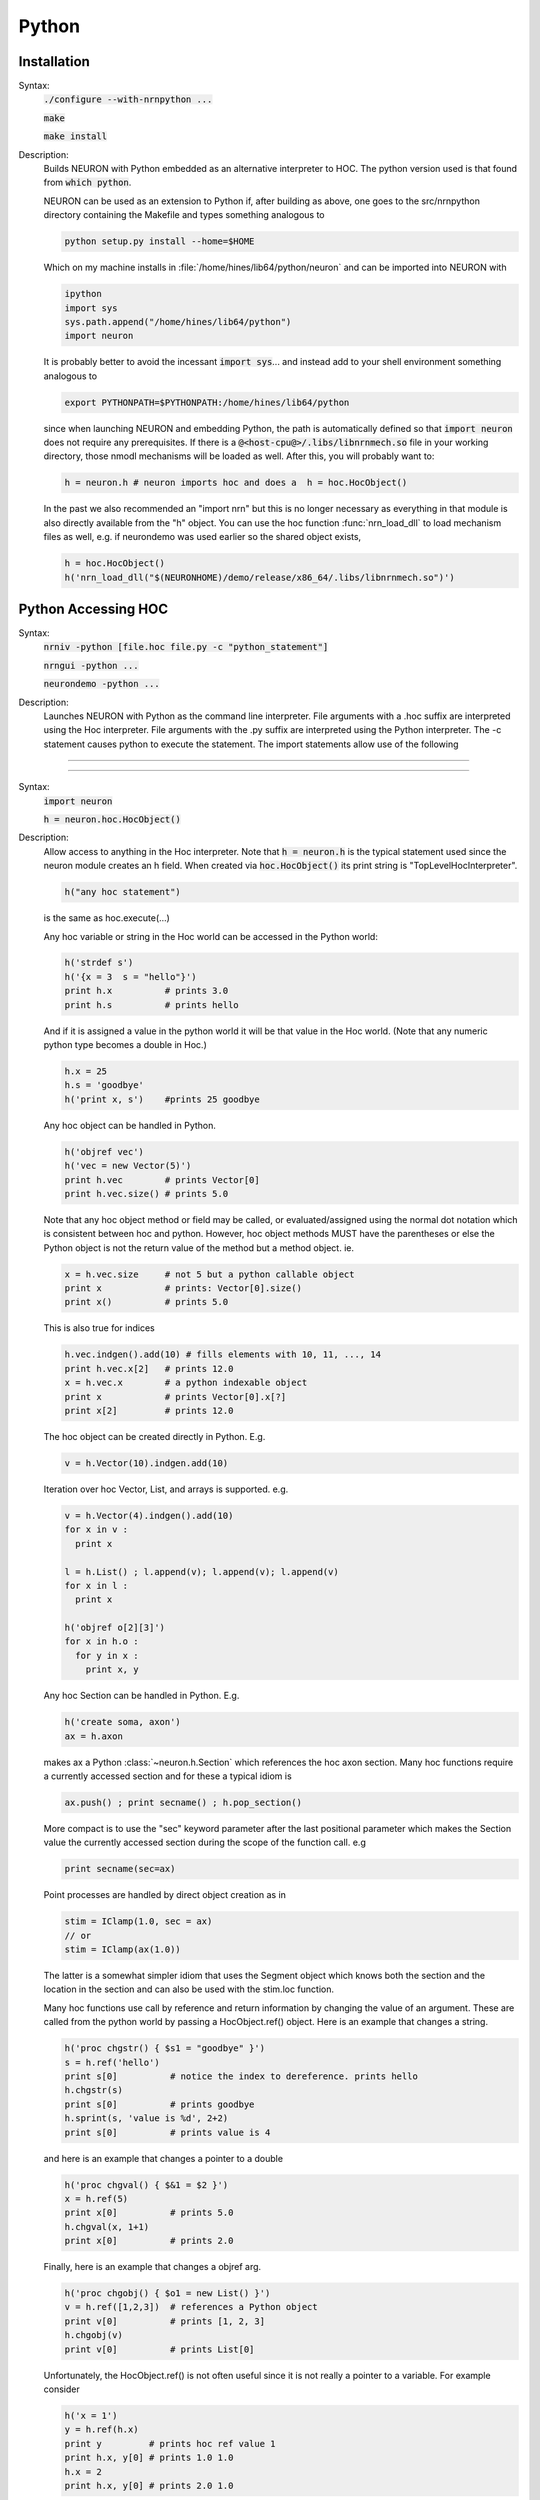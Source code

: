 .. _python:

         
Python
------



Installation
~~~~~~~~~~~~


Syntax:
    :code:`./configure --with-nrnpython ...`

    :code:`make`

    :code:`make install`


Description:
    Builds NEURON with Python embedded as an alternative interpreter to HOC. 
    The python version used is that found from :code:`which python`. 
     
    NEURON can be used as an extension to Python if, after building as above, 
    one goes to the src/nrnpython directory containing the Makefile and types 
    something analogous to 

    .. code-block::
        none

        python setup.py install --home=$HOME 

    Which on my machine installs in :file:`/home/hines/lib64/python/neuron`
    and can be imported into NEURON with 

    .. code-block::
        none

        ipython 
        import sys 
        sys.path.append("/home/hines/lib64/python") 
        import neuron 

    It is probably better to avoid the incessant :code:`import sys`... and instead 
    add to your shell environment something analogous to 

    .. code-block::
        none

        export PYTHONPATH=$PYTHONPATH:/home/hines/lib64/python 

    since when launching NEURON and embedding Python, the path is automatically 
    defined so that :code:`import neuron` does not require any prerequisites. 
    If there is a :code:`@<host-cpu@>/.libs/libnrnmech.so` file in your working 
    directory, those nmodl mechanisms will be loaded as well. 
    After this, you will probably want to: 

    .. code-block::
        none

        h = neuron.h # neuron imports hoc and does a  h = hoc.HocObject() 

    In the past we also recommended an "import nrn" but this is no longer 
    necessary as everything in that module is also directly available from 
    the "h" object. 
    You can use the hoc function :func:`nrn_load_dll` to load mechanism files 
    as well, e.g. if neurondemo was used earlier so the shared object exists, 

    .. code-block::
        none

        h = hoc.HocObject() 
        h('nrn_load_dll("$(NEURONHOME)/demo/release/x86_64/.libs/libnrnmech.so")') 


.. _python_accessing_hoc:

Python Accessing HOC
~~~~~~~~~~~~~~~~~~~~



Syntax:
    :code:`nrniv -python [file.hoc file.py  -c "python_statement"]`

    :code:`nrngui -python ...`

    :code:`neurondemo -python ...`


Description:
    Launches NEURON with Python as the command line interpreter. 
    File arguments with a .hoc suffix are interpreted using the 
    Hoc interpreter. File arguments with the .py suffix are interpreted 
    using the Python interpreter. The -c statement causes python to 
    execute the statement. 
    The import statements allow use of the following 

         

----



.. method:: neuron.hoc.execute


    Syntax:
        :code:`import neuron`

        :code:`neuron.hoc.execute('any hoc statement')`


    Description:
        Execute any statement or expression using the Hoc interpreter. This is 
        obsolete since the same thing can be accomplished with HocObject with 
        less typing. 
        Note that triple quotes can be used for multiple line statements. 
        A '\n' should be escaped as '\\n'. 

        .. code-block::
            none

            hoc.execute('load_file("nrngui.hoc")') 


    .. seealso::
        :func:`nrnpython`

         

----



.. class:: neuron.hoc.HocObject


    Syntax:
        :code:`import neuron`

        :code:`h = neuron.hoc.HocObject()`


    Description:
        Allow access to anything in the Hoc interpreter. 
        Note that :code:`h = neuron.h` is the typical statement used since the 
        neuron module creates an h field. 
        When created via :code:`hoc.HocObject()` its print string is "TopLevelHocInterpreter". 

        .. code-block::
            none

            h("any hoc statement") 

        is the same as hoc.execute(...) 
         
        Any hoc variable or string in the Hoc world can be accessed 
        in the Python world: 

        .. code-block::
            none

            h('strdef s') 
            h('{x = 3  s = "hello"}') 
            print h.x          # prints 3.0 
            print h.s          # prints hello 

        And if it is assigned a value in the python world it will be that value 
        in the Hoc world. (Note that any numeric python type becomes a double 
        in Hoc.) 

        .. code-block::
            none

            h.x = 25 
            h.s = 'goodbye' 
            h('print x, s')    #prints 25 goodbye 

         
        Any hoc object can be handled in Python. 

        .. code-block::
            none

            h('objref vec') 
            h('vec = new Vector(5)') 
            print h.vec        # prints Vector[0] 
            print h.vec.size() # prints 5.0 

        Note that any hoc object method or field may be called, or evaluated/assigned 
        using the normal dot notation which is consistent between hoc and python. 
        However, hoc object methods MUST have the parentheses or else the Python 
        object is not the return value of the method but a method object. ie. 

        .. code-block::
            none

            x = h.vec.size     # not 5 but a python callable object 
            print x            # prints: Vector[0].size() 
            print x()          # prints 5.0 

        This is also true for indices 

        .. code-block::
            none

            h.vec.indgen().add(10) # fills elements with 10, 11, ..., 14 
            print h.vec.x[2]   # prints 12.0 
            x = h.vec.x        # a python indexable object 
            print x            # prints Vector[0].x[?] 
            print x[2]         # prints 12.0 

        The hoc object can be created directly in Python. E.g. 

        .. code-block::
            none

            v = h.Vector(10).indgen.add(10) 

         
        Iteration over hoc Vector, List, and arrays is supported. e.g. 

        .. code-block::
            none

            v = h.Vector(4).indgen().add(10) 
            for x in v : 
              print x 
             
            l = h.List() ; l.append(v); l.append(v); l.append(v) 
            for x in l : 
              print x 
             
            h('objref o[2][3]') 
            for x in h.o : 
              for y in x : 
                print x, y 
             

         
        Any hoc Section can be handled in Python. E.g. 

        .. code-block::
            none

            h('create soma, axon') 
            ax = h.axon 

        makes ax a Python :class:`~neuron.h.Section` which references the hoc 
        axon section. Many hoc functions require a currently accessed section 
        and for these a typical idiom is 

        .. code-block::
            none

            ax.push() ; print secname() ; h.pop_section() 

        More compact is to use the "sec" keyword parameter after the last positional 
        parameter which makes the Section value the currently accessed section during 
        the scope of the function call. e.g 

        .. code-block::
            none

            print secname(sec=ax) 

         
        Point processes are handled by direct object creation as in 

        .. code-block::
            none

            stim = IClamp(1.0, sec = ax) 
            // or 
            stim = IClamp(ax(1.0)) 

        The latter is a somewhat simpler idiom that uses the Segment object which knows both the 
        section and the location in the section and can also be used with the 
        stim.loc function. 
         
        Many hoc functions use call by reference and return information by 
        changing the value of an argument. These are called from the python 
        world by passing a HocObject.ref() object. Here is an example that 
        changes a string. 

        .. code-block::
            none

            h('proc chgstr() { $s1 = "goodbye" }') 
            s = h.ref('hello') 
            print s[0]          # notice the index to dereference. prints hello 
            h.chgstr(s) 
            print s[0]          # prints goodbye 
            h.sprint(s, 'value is %d', 2+2) 
            print s[0]          # prints value is 4 

        and here is an example that changes a pointer to a double 

        .. code-block::
            none

            h('proc chgval() { $&1 = $2 }') 
            x = h.ref(5) 
            print x[0]          # prints 5.0 
            h.chgval(x, 1+1) 
            print x[0]          # prints 2.0 

        Finally, here is an example that changes a objref arg. 

        .. code-block::
            none

            h('proc chgobj() { $o1 = new List() }') 
            v = h.ref([1,2,3])  # references a Python object 
            print v[0]          # prints [1, 2, 3] 
            h.chgobj(v) 
            print v[0]          # prints List[0] 

        Unfortunately, the HocObject.ref() is not often useful since it is not really 
        a pointer to a variable. For example consider 

        .. code-block::
            none

            h('x = 1') 
            y = h.ref(h.x) 
            print y         # prints hoc ref value 1 
            print h.x, y[0] # prints 1.0 1.0 
            h.x = 2 
            print h.x, y[0] # prints 2.0 1.0 

        and thus in not what is needed in the most common 
        case of a hoc function holding a pointer to a variable such as 
        :meth:`Vector.record` or :meth:`Vector.play`. For this one needs the :samp:`_ref_{varname}` idiom 
        which works for any hoc variable and acts exactly like a c pointer. eg: 

        .. code-block::
            none

            h('x = 1') 
            y = h._ref_x 
            print y          # prints pointer to hoc value 1 
            print h.x, y[0]  # prints 1.0 1.0 
            h.x = 2 
            print h.x, y[0]  # prints 2.0 2.0 
            y[0] = 3 
            print h.x, y[0]  # prints 3.0 3.0 

        Of course, this works only for hoc variables, not python variables.  For 
        arrays, use all the index arguments and prefix the name with _ref_.  The 
        pointer will be to the location indexed and one may access any element 
        beyond the location by giving one more non-negative index.  No checking 
        is done with regard to array bounds errors.  e.g 

        .. code-block::
            none

            v = h.Vector(4).indgen().add(10) 
            y = v._ref_x[1]    # holds pointer to second element of v 
            print v.x[2], y[1] # prints 12.0 12.0 
            y[1] = 50 
            v.printf()         # prints 10 11 50 13 

        The idiom is used to record from (or play into) voltage and mechanism variables. eg 

        .. code-block::
            none

            v = h.Vector() 
            v.record(h.soma(.5)._ref_v, sec = h.soma) 
            pi = h.Vector() 
            pi.record(h.soma(.5).pas._ref_i, sec = h.soma) 
            ip = h.Vector() 
            ip.record(h.soma(.5)._ref_i_pas, sec = h.soma) 

         
        The factory idiom is one way to create Hoc objects and use them 
        in Python. 

        .. code-block::
            none

            h('obfunc newvec() { return new Vector($1) }') 
            v = h.newvec(10).indgen().add(10) 
            v.printf()          # prints 10 11 ... 19 (not 10.0 ... since printf is a hoc function) 

        but that idiom is more or less obsolete as the same thing can be accomplished 
        directly as shown a few fragments back. Also consider the minimalist 

        .. code-block::
            none

            vt = h.Vector 
            v = vt(4).indgen().add(10) 

        Any Python object can be stored in a Hoc List. It is more efficient 
        when navigating the List to use a python callable that avoids repeated 
        lookup of a Hoc method symbol. Note that in the Hoc world a python object 
        is of type PythonObject but python strings and scalars are translated back 
        and forth as strdef and scalar doubles respectively. 

        .. code-block::
            none

            h('obfunc newlist() { return new List() }') 
            list = h.newlist() 
            apnd = list.append 
            apnd([1,2,3])      # Python list in hoc List 
            apnd(('a', 'b', 'c')) # Python tuple in hoc List 
            apnd({'a':1, 'b':2, 'c':3}) # Python dictionary in hoc List 
            item = list.object 
            for i in range(0, int(list.count())) : # notice the irksome cast to int. 
              print item(i) 
             
            h('for i=0, List[0].count-1 print List[0].object(i)') 

         
        To see all the methods available for a hoc object, use, for example, 

        .. code-block::
            none

            dir(h.Vector) 

         
        h.anyclass can be subclassed with 

        .. code-block::
            none

            class MyVector(neuron.hclass(neuron.h.Vector)) : 
              pass 
            v = MyVector(10) 
            v.zzz = 'hello' # a new attribute 
            print v.size() # call any base method 

        If you override a base method such as 'size' use 

        .. code-block::
            none

            v.baseattr('size')() 

        to access the base method. Multiple inheritance involving hoc classes 
        probably does not make sense. 
        If you override the __init__ procedure when subclassing a Section, 
        be sure to explicitly 
        initialize the Section part of the instance with 

        .. code-block::
            none

            nrn.Section.__init__() 

         
        Since nrn.Section is a standard Python class one can 
        subclass it normally with 

        .. code-block::
            none

            class MySection(neuron.nrn.Section): 
              pass 

         
        The hoc setpointer statement is effected in Python as a function call 
        with a syntax for POINT_PROCESS and SUFFIX (density)mechanisms respectively 
        of 

        .. code-block::
            none

            h.setpointer(_ref_hocvar, 'POINTER_name', point_proces_object) 
            h.setpointer(_ref_hocvar, 'POINTER_name', nrn.Mechanism_object) 

        See :file:`nrn/share/examples/nrniv/nmodl/`\ (:file:`tstpnt1.py` and :file:`tstpnt2.py`) for 
        examples of usage. For a density mechanism, the 'POINTER_name' cannot 
        have the SUFFIX appended. For example if a mechanism with suffix foo has 
        a POINTER bar and you want it to point to t use 

        .. code-block::
            none

            h.setpointer(_ref_t, 'bar', sec(x).foo) 

         

    .. seealso::
        :meth:`Vector.to_python`, :meth:`Vector.from_python`

         

----



.. method:: neuron.hoc.hoc_ac


    Syntax:
        :code:`import hoc`

        :code:`double_value = hoc.hoc_ac()`

        :code:`hoc.hoc_ac(double_value)`


    Description:
        Get and set the hoc global scalar, :data:`hoc_ac_`-variables. 
        This is obsolete since HocObject 
        is far more general. 

        .. code-block::
            none

            import hoc 
            hoc.hoc_ac(25) 
            hoc.execute('print hoc_ac_') # prints 25 
            hoc.execute('hoc_ac_ = 17') 
            print hoc.hoc_ac()  # prints 17 


         

----



.. method:: neuron.h.cas


    Syntax:
        :code:`sec = h.cas()`

        :code:`or`

        :code:`import nrn`

        :code:`sec = nrn.cas()`


    Description:
        Returns the :ref:`CurrentlyAccessedSection` as a Python 
        :class:`~neuron.h.Section` object. 

        .. code-block::
            none

            import neuron 
            neuron.h(''' 
              create soma, dend[3], axon 
              access dend[1] 
            ''') 
             
            sec = h.cas() 
            print sec, sec.name() 


         

----



.. class:: neuron.h.Section


    Syntax:
        :code:`sec = h.Section()`

        :code:`sec = h.Section([name='string', [cell=self])`

        :code:`or`

        :code:`import nrn`

        :code:`sec = nrn.Section()`


    Description:
        The Python Section object allows modification and evaluation of the 
        information associated with a NEURON Section. The typical way to get 
        a reference to a Section in Python is with :meth:`neuron.h.cas`  or 
        by using the hoc section name as in :code:`asec = h.dend[4]`. 
        The :code:`sec = Section()` will create an anonymous Section with a hoc name 
        constructed from "Section" and the Python reference address. 
        Access to Section variables is through standard dot notation. 
        The "anonymous" python section can be given a name with the named 
        parameter and/or associated with a cell object using the named cell parameter. 
        Note that a cell association is required if one anticipates using the 
        :meth:`~ParallelContext.gid2cell` method of :class:`ParallelContext`. 

        .. code-block::
            none

            import neuron 
            h = neuron.h 
            sec = h.Section() 
            print sec        # prints <nrn.Section object at 0x2a96982108> 
            print sec.name() # prints PySec_2a96982108 
            sec.nseg = 3     # section has 3 segments (compartments) 
            sec.insert("hh") # all compartments have the hh mechanism 
            sec.L = 20       # Length of the entire section is 20 um. 
            for seg in sec :   # iterates over the section compartments 
              for mech in seg : # iterates over the segment mechanisms 
                print sec.name(), seg.x, mech.name() 

        A Python Section can be made the currently accessed 
        section by using its push method. Be sure to use :func:`pop_section` 
        when done with it to restore the previous currently accessed section. 
        I.e, given the above fragment, 

        .. code-block::
            none

            from neuron import h 
            h(''' 
            objref p 
            p = new PythonObject() 
            {p.sec.push() psection() pop_section()} 
            ''') 
            #or 
            sec.push() 
            h.secname() 
            h.psection() 
            h.pop_section() 

        When calling a hoc function it is generally preferred to named sec arg style 
        to automatically push and pop the section stack during the scope of the 
        hoc function. ie 

        .. code-block::
            none

            h.psection(sec=sec) 

         
        With a :class:`SectionRef` one can, for example, 

        .. code-block::
            none

            h.dend[2].push() ; sr = h.SectionRef() ; h.pop_section() 
            sr.root.push() ; print h.secname() ; h.pop_section() 

        or, more compactly, 
        
        .. code-block::
            none

            sr = h.SectionRef(sec=h.dend[2]) 
            print sr.root.name(), h.secname(sec=sr.root) 

         
        Iteration over sections is accomplished with 

        .. code-block::
            none

            for s in h.allsec() : 
              print h.secname() 
             
            sl = h.SectionList() ; sl.wholetree() 
            for s in sl : 
              print h.secname() 


         
        Connecting a child section to a parent section uses the connect method 
        using either 

        .. code-block::
            none

            childsec.connect(parentsec, parentx, childx) 
            childsec.connect(parentsegment, childx) 

        In the first form parentx and childx are optional with default values of 
        1 and 0 respectively. Parentx must be 0 or 1. In the second form, childx 
        is optional and by default is 0. The parentsegment must be either 
        parentsec(0) or parentsec(1). 
         
        sec.cell() returns the cell object that 'owns' the section. The return 
        value is None if no object owns the section (a top level section), the 
        instance of the hoc template that created the section, or the python 
        object specified by the named cell parameter 
        when the python section was created. 
         

----



Segment
=======

    Syntax:
        :code:`seg = section(x)`


    Description:
        A Segment object is obtained from a Section with the function notation where 
        the argument is 0 <= x <= 1 an the segment is the compartment that contains 
        the location x. The x value of the segment is seg.x and the section is 
        seg.sec . From a Segment one can obtain a Mechanism. 

         

----



Mechanism
=========


    Syntax:
        :code:`mech = segment.mechname`


    Description:
        A Mechanism object is obtained from a Segment. From a Mechanism one can 
        obtain a range variable. The range variable can also be obtained from the 
        segment by using the hoc range variable name that has the mechanism suffix. 

         

----

.. _Hoc_accessing_Python:

HOC accessing Python
~~~~~~~~~~~~~~~~~~~~


    Syntax:
        :code:`nrniv [file.hoc...]`


    Description:
        The absence of a -python argument causes NEURON to launch with Hoc 
        as the command line interpreter. At present, no :file:`file.py` arguments 
        are allowed as all named files are treated as hoc files. Nevertheless, 
        from the hoc world any python statement can be executed and anything 
        in the python world can be assigned or evaluated. 


----



.. function:: nrnpython


    Syntax:
        :code:`nrnpython("any python statement")`


    Description:
        Executes any python statement. 

        .. code-block::
            none

            nrnpython("import sys") 
            nrnpython("print sys.path") 
            nrnpython("a = [1,2,3]") 
            nrnpython("print a") 
            nrnpython("import hoc") 
            nrnpython("hoc.execute('print PI')") 

         

----



.. class:: PythonObject


    Syntax:
        :code:`p = new PythonObject()`


    Description:
        Accesses any python object. Almost equivalent to :class:`~neuron.hoc.HocObject` in the 
        python world but because of some hoc syntax limitations, ie. hoc does not 
        allow an object to be a callable function, and top level indices have 
        different semantics, we sometimes need to use a special idiom, ie. the '_' 
        method. Strings and double numbers move back and forth between Python and 
        Hoc (but Python integers, etc. become double values in Hoc, and when they 
        get back to the Python world, they are doubles). 
         

        .. code-block::
            none

            objref p 
            p = new PythonObject() 
            nrnpython("ev = lambda arg : eval(arg)") // interprets the string arg as an 
                                      //expression and returns the value 
            objref tup 
            print p.ev("3 + 4")       // prints 7 
            print p.ev("'hello' + 'world'") // prints helloworld 
            tup = p.ev("('xyz',2,3)") // tup is a PythonObject wrapping a Python tuple 
            print tup                 // prints PythonObject[1] 
            print tup._[2]            // the 2th tuple element is 3 
            print tup._[0]            // the 0th tuple element is xyz 
             
            nrnpython("import hoc")   // back in the Python world 
            nrnpython("h = hoc.HocObject()") // tup is a Python Tuple object 
            nrnpython("print h.tup")   // prints ('xyz', 2, 3) 

        Note that one needs the '_' method, equivalent to 'this', because trying to 
        get at an element through the built-in python method name via 

        .. code-block::
            none

            tup.__getitem__(0) 

        gives the error "TypeError: tuple indices must be integers" since 
        the Hoc 0 argument is a double 0.0 when it gets into Python. 
        It is difficult to pass an integer to a Python function from the hoc world. 
        The only time Hoc doubles appear as integers in Python, is when they are 
        the value of an index. If the index is not an integer, e.g. a string, use 
        the __getitem__ idiom. 

        .. code-block::
            none

            objref p 
            p = new PythonObject() 
            nrnpython("ev = lambda arg : eval(arg)") 
            objref d 
            d = p.ev("{'one':1, 'two':2, 'three':3}") 
            print d.__getitem__("two")        // prints 2 
             
            objref dg 
            dg = d.__getitem__ 
            print dg._("two")                // prints 2 

         
        To assign a value to a python variable that exists in a module use 

        .. code-block::
            none

            nrnpython("a = 10") 
            p = new PythonObject() 
            p.a = 25 
            p.a = "hello" 
            p.a = new Vector(4) 
            nrnpython("b = []") 
            p.a = p.b 


         

